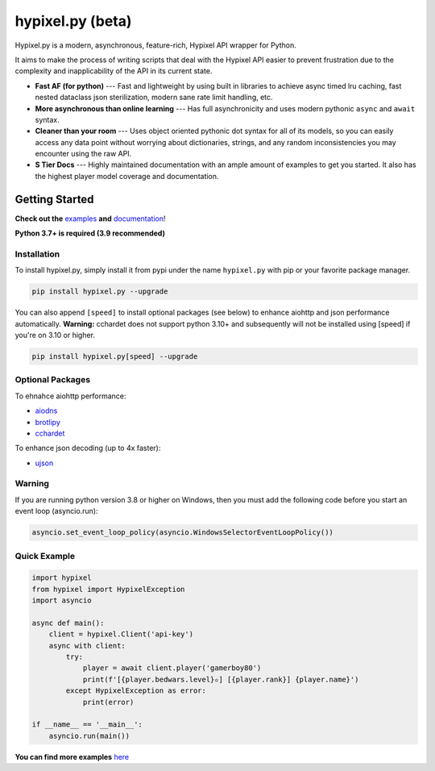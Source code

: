hypixel.py (beta)
==================

.. .. image:: https://img.shields.io/discord/719949131497603123.svg?color=%237289da&label=discord&logo=discord&style=for-the-badge
..    :target: https://discord.gg/PtsBc4b/
..    :alt: Discord
.. image:: https://img.shields.io/pypi/dm/hypixel.py?color=blueviolet&style=for-the-badge
   :target: https://pypi.python.org/pypi/hypixel.py/
   :alt: PyPI downloads
.. image:: https://img.shields.io/pypi/v/hypixel.py.svg?style=for-the-badge&logo=semantic-release&color=blue
   :target: https://pypi.python.org/pypi/hypixel.py/
   :alt: PyPI version info
.. image:: https://img.shields.io/github/license/duhby/hypixel.py?style=for-the-badge&color=bright-green
   :target: https://github.com/duhby/hypixel.py/blob/master/LICENSE/
   :alt: License
.. image:: https://img.shields.io/readthedocs/hypixelpy/dev?style=for-the-badge
    :target: https://docs.dubs.rip/en/dev/
    :alt: Documentation Status


.. start_doc

Hypixel.py is a modern, asynchronous, feature-rich, Hypixel API wrapper for Python.

It aims to make the process of writing scripts that deal with the Hypixel API easier
to prevent frustration due to the complexity and inapplicability of the API in its current state.

* **Fast AF (for python)** --- Fast and lightweight by using built in libraries to achieve async timed lru caching, fast nested dataclass json sterilization, modern sane rate limit handling, etc.
* **More asynchronous than online learning** --- Has full asynchronicity and uses modern pythonic ``async`` and ``await`` syntax.
* **Cleaner than your room** --- Uses object oriented pythonic dot syntax for all of its models, so you can easily access any data point without worrying about dictionaries, strings, and any random inconsistencies you may encounter using the raw API.
* **S Tier Docs** --- Highly maintained documentation with an ample amount of examples to get you started. It also has the highest player model coverage and documentation.

.. end_doc


Getting Started
---------------

**Check out the** `examples <https://docs.dubs.rip/en/dev/examples.html>`_ **and** `documentation <https://docs.dubs.rip/en/dev/>`_!

**Python 3.7+ is required (3.9 recommended)**

Installation
^^^^^^^^^^^^

To install hypixel.py, simply install it from pypi under the name ``hypixel.py`` with pip or your favorite package manager.

.. code:: sh

   pip install hypixel.py --upgrade

You can also append ``[speed]`` to install optional packages (see below) to enhance aiohttp and json performance automatically.
**Warning:** cchardet does not support python 3.10+ and subsequently will not be installed using [speed] if you're on 3.10 or higher.

.. code:: sh

   pip install hypixel.py[speed] --upgrade

Optional Packages
^^^^^^^^^^^^^^^^^

To ehnahce aiohttp performance:

- `aiodns <https://pypi.org/project/aiodns/>`_
- `brotlipy <https://pypi.org/project/brotlipy/>`_
- `cchardet <https://pypi.org/project/cchardet/>`_

To enhance json decoding (up to 4x faster):

- `ujson <https://pypi.org/project/ujson/>`_

Warning
^^^^^^^

If you are running python version 3.8 or higher on Windows, then you must add the following code before you start an event loop (asyncio.run):

.. code:: python

   asyncio.set_event_loop_policy(asyncio.WindowsSelectorEventLoopPolicy())

Quick Example
^^^^^^^^^^^^^

.. code:: python

   import hypixel
   from hypixel import HypixelException
   import asyncio

   async def main():
       client = hypixel.Client('api-key')
       async with client:
           try:
               player = await client.player('gamerboy80')
               print(f'[{player.bedwars.level}✫] [{player.rank}] {player.name}')
           except HypixelException as error:
               print(error)

   if __name__ == '__main__':
       asyncio.run(main())

**You can find more examples** `here <https://github.com/duhby/hypixel.py/tree/master/examples>`_

..
   Links
   -----

..
   `Documentation <#>`_
   `Discord Server <#>`_

